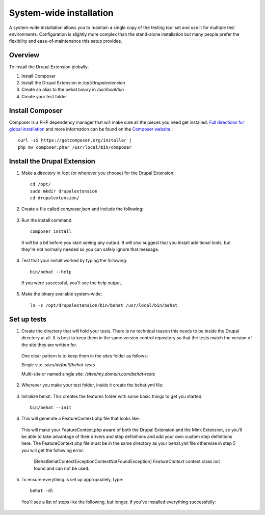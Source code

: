 System-wide installation 
========================

A system-wide installation allows you to maintain a single copy of the testing
tool set and use it for multiple test environments. Configuration is slightly
more complex than the stand-alone installation but many people prefer the
flexibility and ease-of-maintenance this setup provides.

Overview 
--------

To install the Drupal Extension globally:

#. Install Composer 
#. Install the Drupal Extension in `/opt/drupalextension` 
#. Create an alias to the behat binary in `/usr/local/bin` 
#. Create your test folder

Install Composer 
----------------

Composer is a PHP dependency manager that will make sure all the pieces you
need get installed. `Full directions for global installation
<http://getcomposer.org/doc/00-intro.md#globally>`_ and more information can be
found on the `Composer website <http://getcomposer.org/>`_.::

  curl -sS https://getcomposer.org/installer | 
  php mv composer.phar /usr/local/bin/composer

Install the Drupal Extension 
----------------------------

#. Make a directory in /opt (or wherever you choose) for the Drupal Extension::

    cd /opt/ 
    sudo mkdir drupalextension
    cd drupalextension/

2. Create a file called `composer.json` and include the following:
  
  .. literalinclude:: _static/snippets/composer.json 
     :language: javascript 
     :linenos:

3. Run the install command::

    composer install

  It will be a bit before you start seeing any output. It will also suggest
  that you install additional tools, but they're not normally needed so you can
  safely ignore that message.

4. Test that your install worked by typing the following::

    bin/behat --help

  If you were successful, you'll see the help output.

5. Make the binary available system-wide::

    ln -s /opt/drupalextension/bin/behat /usr/local/bin/behat

Set up tests 
------------ 

1. Create the directory that will hold your tests. There is no technical
   reason this needs to be inside the Drupal directory at all. It is best to
   keep them in the same version control repository so that the tests match the 
   version of the site they are written for.

  One clear pattern is to keep them in the sites folder as follows:

  Single site: `sites/default/behat-tests`
  
  Multi-site or named single site: `/sites/my.domain.com/behat-tests`

2. Wherever you make your test folder, inside it create the behat.yml file:

  .. literalinclude:: _static/snippets/behat-1.yml 
     :language: yaml 
     :linenos:

3. Initialize behat. This creates the features folder with some basic things to
   get you started::

    bin/behat --init

4. This will generate a FeatureContext.php file that looks like:

  .. literalinclude:: _static/snippets/FeatureContext.php.inc
     :language: php 
     :linenos: 
     :emphasize-lines: 12 

  This will make your FeatureContext.php aware of both the Drupal Extension and
  the Mink Extension, so you'll be able to take advantage of their drivers and
  step definitions and add your own custom step definitions here. 
  The FeatureContext.php file must be in the same directory as your behat.yml
  file otherwise in step 5 you will get the following error:
  
    [Behat\Behat\Context\Exception\ContextNotFoundException]
    `FeatureContext` context class not found and can not be used. 
  

5. To ensure everything is set up appropriately, type::

    behat -dl

   You'll see a list of steps like the following, but longer, if you've
   installed everything successfully:


  .. code-block:: gherkin 
     :linenos:

      default | Given I am an anonymous user                                    
      default | Given I am not logged in                                        
      default | Given I am logged in as a user with the :role role(s)           
      default | Given I am logged in as :name     
